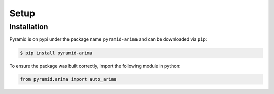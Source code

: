 Setup
=====

Installation
------------

Pyramid is on pypi under the package name ``pyramid-arima`` and can be
downloaded via ``pip``:

.. code-block:: bash

    $ pip install pyramid-arima

To ensure the package was built correctly, import the following module in
python:

.. code-block:: python

    from pyramid.arima import auto_arima
